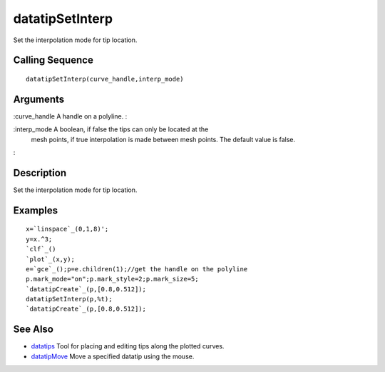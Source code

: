 


datatipSetInterp
================

Set the interpolation mode for tip location.



Calling Sequence
~~~~~~~~~~~~~~~~


::

    datatipSetInterp(curve_handle,interp_mode)




Arguments
~~~~~~~~~

:curve_handle A handle on a polyline.
:

:interp_mode A boolean, if false the tips can only be located at the
  mesh points, if true interpolation is made between mesh points. The
  default value is false.
:



Description
~~~~~~~~~~~

Set the interpolation mode for tip location.



Examples
~~~~~~~~


::

    x=`linspace`_(0,1,8)';
    y=x.^3;
    `clf`_()
    `plot`_(x,y);
    e=`gce`_();p=e.children(1);//get the handle on the polyline
    p.mark_mode="on";p.mark_style=2;p.mark_size=5;
    `datatipCreate`_(p,[0.8,0.512]);
    datatipSetInterp(p,%t);
    `datatipCreate`_(p,[0.8,0.512]);




See Also
~~~~~~~~


+ `datatips`_ Tool for placing and editing tips along the plotted
  curves.
+ `datatipMove`_ Move a specified datatip using the mouse.


.. _datatipMove: datatipMove.html
.. _datatips: datatips.html


